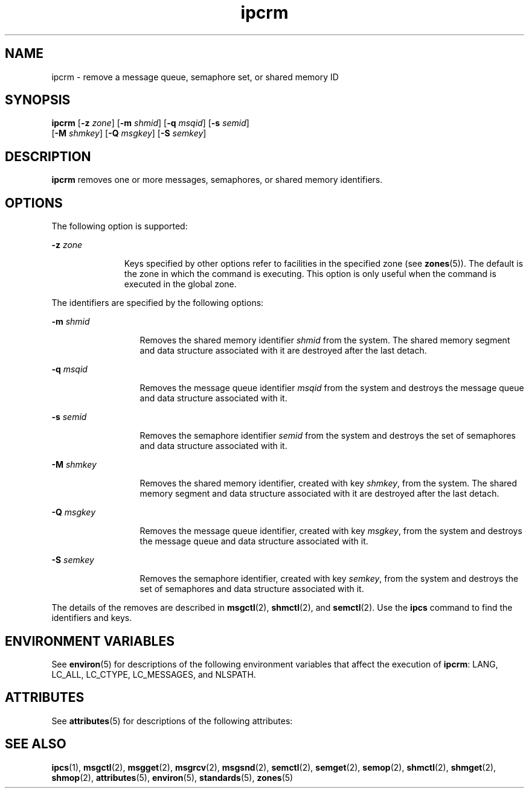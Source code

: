 '\" te
.\" CDDL HEADER START
.\"
.\" The contents of this file are subject to the terms of the
.\" Common Development and Distribution License (the "License").  
.\" You may not use this file except in compliance with the License.
.\"
.\" You can obtain a copy of the license at usr/src/OPENSOLARIS.LICENSE
.\" or http://www.opensolaris.org/os/licensing.
.\" See the License for the specific language governing permissions
.\" and limitations under the License.
.\"
.\" When distributing Covered Code, include this CDDL HEADER in each
.\" file and include the License file at usr/src/OPENSOLARIS.LICENSE.
.\" If applicable, add the following below this CDDL HEADER, with the
.\" fields enclosed by brackets "[]" replaced with your own identifying
.\" information: Portions Copyright [yyyy] [name of copyright owner]
.\"
.\" CDDL HEADER END
.\" Copyright 1989 AT&T
.\" Copyright (c) 2004, Sun Microsystems, Inc.  All Rights Reserved
.TH ipcrm 1 "9 Jan 2004" "SunOS 5.11" "User Commands"
.SH NAME
ipcrm \- remove a message queue, semaphore set, or shared memory ID
.SH SYNOPSIS
.LP
.nf
\fBipcrm\fR [\fB-z\fR \fIzone\fR] [\fB-m\fR \fIshmid\fR] [\fB-q\fR \fImsqid\fR] [\fB-s\fR \fIsemid\fR] 
    [\fB-M\fR \fIshmkey\fR] [\fB-Q\fR \fImsgkey\fR] [\fB-S\fR \fIsemkey\fR]
.fi

.SH DESCRIPTION
.LP
\fBipcrm\fR removes one or more messages,
semaphores, or shared memory identifiers.
.SH OPTIONS
.LP
The following option is supported:
.sp
.ne 2
.mk
.na
\fB\fB-z\fR \fIzone\fR\fR
.ad
.RS 11n
.rt  
Keys specified by other options refer to facilities in the specified zone (see \fBzones\fR(5)). The default is the zone in which the command is executing. This option is only useful when the command is executed in the global zone.
.RE

.LP
The identifiers are specified by the following options:
.sp
.ne 2
.mk
.na
\fB\fB-m\fR \fIshmid\fR\fR
.ad
.RS 13n
.rt  
Removes the shared memory identifier \fIshmid\fR from the system. The shared memory segment and data structure associated with it are destroyed after the last detach.
.RE

.sp
.ne 2
.mk
.na
\fB\fB-q\fR \fImsqid\fR\fR
.ad
.RS 13n
.rt  
Removes the message queue identifier \fImsqid\fR from the system and destroys the message queue and data structure associated with it.
.RE

.sp
.ne 2
.mk
.na
\fB\fB-s\fR \fIsemid\fR\fR
.ad
.RS 13n
.rt  
Removes the semaphore identifier \fIsemid\fR from the system and destroys the set of semaphores and data structure associated with it.
.RE

.sp
.ne 2
.mk
.na
\fB\fB-M\fR \fIshmkey\fR\fR
.ad
.RS 13n
.rt  
Removes the shared memory identifier, created with key \fIshmkey\fR, from the system. The shared memory segment and data structure associated with it are destroyed after the last detach.
.RE

.sp
.ne 2
.mk
.na
\fB\fB-Q\fR \fImsgkey\fR\fR
.ad
.RS 13n
.rt  
Removes the message queue identifier, created with key \fImsgkey\fR, from the system and destroys the message queue and data structure associated with it.
.RE

.sp
.ne 2
.mk
.na
\fB\fB-S\fR \fIsemkey\fR\fR
.ad
.RS 13n
.rt  
Removes the semaphore identifier, created with key \fIsemkey\fR, from the system and destroys the set of semaphores and data structure associated with it.
.RE

.LP
The details of the removes are described in \fBmsgctl\fR(2), \fBshmctl\fR(2), and \fBsemctl\fR(2).
Use the \fBipcs\fR command to find the identifiers and keys.
.SH ENVIRONMENT VARIABLES
.LP
See  \fBenviron\fR(5) for descriptions of the following environment variables that affect the execution of  \fBipcrm\fR: LANG, LC_ALL, LC_CTYPE, LC_MESSAGES, and NLSPATH.
.SH ATTRIBUTES
.LP
See \fBattributes\fR(5) for descriptions of the following attributes:
.sp

.sp
.TS
tab() box;
cw(2.75i) |cw(2.75i) 
lw(2.75i) |lw(2.75i) 
.
ATTRIBUTE TYPEATTRIBUTE VALUE
_
AvailabilitySUNWipc
_
Interface StabilityStandard
.TE

.SH SEE ALSO
.LP
\fBipcs\fR(1), \fBmsgctl\fR(2), \fBmsgget\fR(2), \fBmsgrcv\fR(2), \fBmsgsnd\fR(2), \fBsemctl\fR(2), \fBsemget\fR(2), \fBsemop\fR(2), \fBshmctl\fR(2), \fBshmget\fR(2), \fBshmop\fR(2), \fBattributes\fR(5), \fBenviron\fR(5), \fBstandards\fR(5), \fBzones\fR(5)
